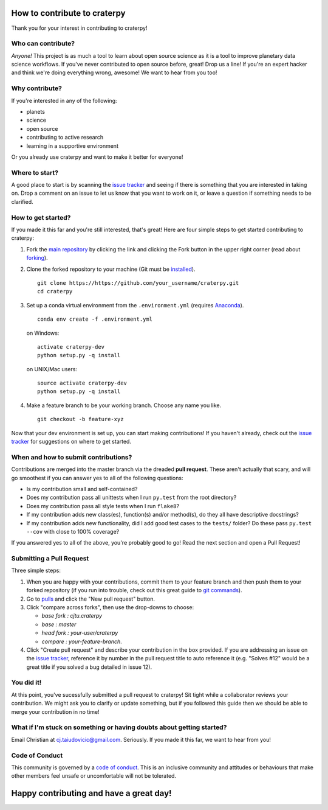 How to contribute to craterpy
=============================
Thank you for your interest in contributing to craterpy!

Who can contribute?
-------------------
*Anyone!* This project is as much a tool to learn about open source science as it is a tool to improve planetary data science workflows. If you've never contributed to open source before, great! Drop us a line! If you're an expert hacker and think we're doing everything wrong, awesome! We want to hear from you too! 

Why contribute?
---------------
If you're interested in any of the following: 

- planets
- science
- open source
- contributing to active research
- learning in a supportive environment

Or you already use craterpy and want to make it better for everyone!

Where to start?
---------------
A good place to start is by scanning the `issue tracker`_ and seeing if there is something that you are interested in taking on. Drop a comment on an issue to let us know that you want to work on it, or leave a question if something needs to be clarified.

.. _`issue tracker`: https://github.com/cjtu/craterpy/issues

How to get started?
-------------------
If you made it this far and you're still interested, that's great! Here are four simple steps to get started contributing to craterpy:

1. Fork the `main repository`_ by clicking the link and clicking the Fork button in the upper right corner (read about `forking`_).

2. Clone the forked repository to your machine (Git must be `installed`_). :: 
   
    git clone https://https://github.com/your_username/craterpy.git
    cd craterpy

3. Set up a conda virtual environment from the ``.environment.yml`` (requires `Anaconda`_). ::

    conda env create -f .environment.yml

   on Windows::

    activate craterpy-dev
    python setup.py -q install

   on UNIX/Mac users::

    source activate craterpy-dev
    python setup.py -q install

4. Make a feature branch to be your working branch. Choose any name you like. ::
   
    git checkout -b feature-xyz

Now that your dev environment is set up, you can start making contributions! If you haven't already, check out the `issue tracker`_ for suggestions on where to get started.

.. _`main repository`: https://github.com/cjtu/craterpy
.. _`forking`: https://guides.github.com/activities/forking/
.. _`installed`: https://git-scm.com/downloads
.. _`Anaconda`: https://www.anaconda.com/download/

When and how to submit contributions?
-------------------------------------
Contributions are merged into the master branch via the dreaded **pull request**. These aren't actually that scary, and will go smoothest if you can answer yes to all of the following questions:

- Is my contribution small and self-contained?

- Does my contribution pass all unittests when I run ``py.test`` from the root directory?

- Does my contribution pass all style tests when I run ``flake8``?

- If my contribution adds new class(es), function(s) and/or method(s), do they all have descriptive docstrings?

- If my contribution adds new functionality, did I add good test cases to the ``tests/`` folder? Do these pass ``py.test --cov`` with close to 100% coverage?

If you answered yes to all of the above, you're probably good to go! Read the next section and open a Pull Request!

Submitting a Pull Request
-------------------------
Three simple steps:

1. When you are happy with your contributions, commit them to your feature branch and then push them to your forked repository (if you run into trouble, check out this great guide to `git commands`_).

2. Go to `pulls <https://github.com/cjtu/craterpy/pulls>`_ and click the "New pull request" button.

3. Click "compare across forks", then use the drop-downs to choose:
   
   - `base fork : cjtu.craterpy`
   - `base : master`
   - `head fork : your-user/craterpy`
   - `compare : your-feature-branch`.

4. Click "Create pull request" and describe your contribution in the box provided. If you are addressing an issue on the `issue tracker`_, reference it by number in the pull request title to auto reference it (e.g. "Solves #12" would be a great title if you solved a bug detailed in issue 12).

.. _`git commands`: http://git.huit.harvard.edu/guide/

You did it!
-----------
At this point, you've sucessfully submitted a pull request to craterpy! Sit tight while a collaborator reviews your contribution. We might ask you to clarify or update something, but if you followed this guide then we should be able to merge your contribution in no time!

What if I'm stuck on something or having doubts about getting started?
----------------------------------------------------------------------
Email Christian at cj.taiudovicic@gmail.com. Seriously. If you made it this far, we want to hear from you!

Code of Conduct
---------------
This community is governed by a `code of conduct`_. This is an inclusive community and attitudes or behaviours that make other members feel unsafe or uncomfortable will not be tolerated.

.. _`code of conduct`: https://github.com/cjtu/craterpy/blob/master/CODE_OF_CONDUCT.rst

Happy contributing and have a great day!
========================================
